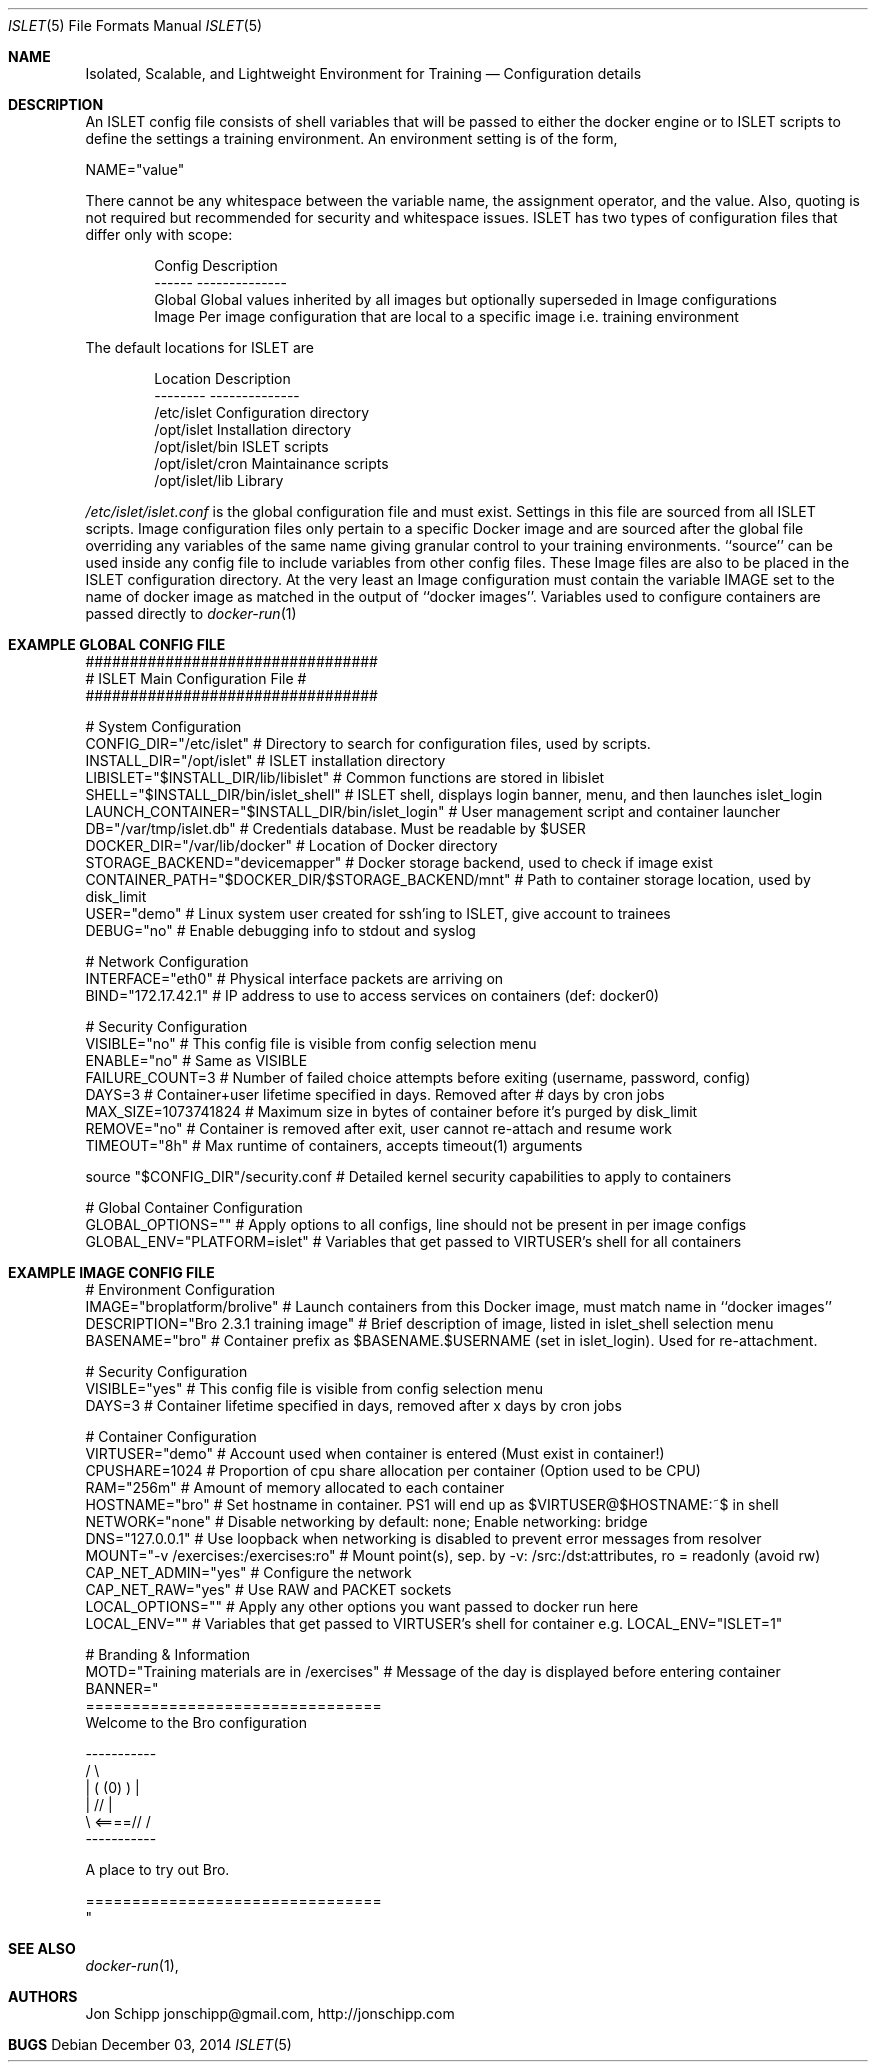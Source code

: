 .Dd December 03, 2014
.Dt ISLET 5
.Os
.Sh NAME
.Nm Isolated, Scalable, and Lightweight Environment for Training
.Nd Configuration details
.Sh DESCRIPTION
An ISLET config file consists of shell variables that will be passed to either the docker
engine or to ISLET scripts to define the settings a training environment. An environment setting is of the form,
.Bd -literal
    NAME="value"
.Ed

There cannot be any whitespace between the variable name, the assignment operator, and the value.
Also, quoting is not required but recommended for security and whitespace issues.
ISLET has two types of configuration files that differ only with scope:
.Bd -literal -offset indent
Config        Description
------        --------------
Global        Global values inherited by all images but optionally superseded in Image configurations
Image         Per image configuration that are local to a specific image i.e. training environment
.Ed

The default locations for ISLET are
.Bd -literal -offset indent
Location                      Description
--------                      --------------
/etc/islet                    Configuration directory
/opt/islet                    Installation directory
/opt/islet/bin                ISLET scripts
/opt/islet/cron               Maintainance scripts
/opt/islet/lib                Library
.Ed

.Pa /etc/islet/islet.conf
is the global configuration file and must exist.
Settings in this file are sourced from all ISLET scripts. Image configuration files only pertain
to a specific Docker image and are sourced after the global file overriding any variables of the
same name giving granular control to your training environments. ``source'' can be used inside any
config file to include variables from other config files. These Image files are also to be placed in the
ISLET configuration directory. At the very least an Image configuration must contain the variable
IMAGE set to the name of docker image as matched in the output of ``docker images''.
Variables used to configure containers are passed directly to
.Xr docker-run 1
.Pp
.Sh EXAMPLE GLOBAL CONFIG FILE
.Bd -literal
#################################
# ISLET Main Configuration File #
#################################

# System Configuration
CONFIG_DIR="/etc/islet"                           # Directory to search for configuration files, used by scripts.
INSTALL_DIR="/opt/islet"                          # ISLET installation directory
LIBISLET="$INSTALL_DIR/lib/libislet"              # Common functions are stored in libislet
SHELL="$INSTALL_DIR/bin/islet_shell"              # ISLET shell, displays login banner, menu, and then launches islet_login
LAUNCH_CONTAINER="$INSTALL_DIR/bin/islet_login"   # User management script and container launcher
DB="/var/tmp/islet.db"                            # Credentials database. Must be readable by $USER
DOCKER_DIR="/var/lib/docker"                      # Location of Docker directory
STORAGE_BACKEND="devicemapper"                    # Docker storage backend, used to check if image exist
CONTAINER_PATH="$DOCKER_DIR/$STORAGE_BACKEND/mnt" # Path to container storage location, used by disk_limit
USER="demo"                                       # Linux system user created for ssh'ing to ISLET, give account to trainees
DEBUG="no"                                        # Enable debugging info to stdout and syslog

# Network Configuration
INTERFACE="eth0"        # Physical interface packets are arriving on
BIND="172.17.42.1"      # IP address to use to access services on containers (def: docker0)

# Security Configuration
VISIBLE="no"            # This config file is visible from config selection menu
ENABLE="no"             # Same as VISIBLE
FAILURE_COUNT=3         # Number of failed choice attempts before exiting (username, password, config)
DAYS=3                  # Container+user lifetime specified in days. Removed after # days by cron jobs
MAX_SIZE=1073741824     # Maximum size in bytes of container before it's purged by disk_limit
REMOVE="no"             # Container is removed after exit, user cannot re-attach and resume work
TIMEOUT="8h"            # Max runtime of containers, accepts timeout(1) arguments

source "$CONFIG_DIR"/security.conf  # Detailed kernel security capabilities to apply to containers

# Global Container Configuration
GLOBAL_OPTIONS=""            # Apply options to all configs, line should not be present in per image configs
GLOBAL_ENV="PLATFORM=islet"  # Variables that get passed to VIRTUSER's shell for all containers
.Ed
.Sh EXAMPLE IMAGE CONFIG FILE
.Bd -literal
# Environment Configuration
IMAGE="broplatform/brolive"            # Launch containers from this Docker image, must match name in ``docker images''
DESCRIPTION="Bro 2.3.1 training image" # Brief description of image, listed in islet_shell selection menu
BASENAME="bro"                         # Container prefix as $BASENAME.$USERNAME (set in islet_login). Used for re-attachment.

# Security Configuration
VISIBLE="yes"                          # This config file is visible from config selection menu
DAYS=3                                 # Container lifetime specified in days, removed after x days by cron jobs

# Container Configuration
VIRTUSER="demo"                        # Account used when container is entered (Must exist in container!)
CPUSHARE=1024                          # Proportion of cpu share allocation per container (Option used to be CPU)
RAM="256m"                             # Amount of memory allocated to each container
HOSTNAME="bro"                         # Set hostname in container. PS1 will end up as $VIRTUSER@$HOSTNAME:~$ in shell
NETWORK="none"                         # Disable networking by default: none; Enable networking: bridge
DNS="127.0.0.1"                        # Use loopback when networking is disabled to prevent error messages from resolver
MOUNT="-v /exercises:/exercises:ro"    # Mount point(s), sep. by -v: /src:/dst:attributes, ro = readonly (avoid rw)
CAP_NET_ADMIN="yes"                    # Configure the network
CAP_NET_RAW="yes"                      # Use RAW and PACKET sockets
LOCAL_OPTIONS=""                       # Apply any other options you want passed to docker run here
LOCAL_ENV=""                           # Variables that get passed to VIRTUSER's shell for container e.g. LOCAL_ENV="ISLET=1"

# Branding & Information
MOTD="Training materials are in /exercises" # Message of the day is displayed before entering container
BANNER="
================================
Welcome to the Bro configuration

    -----------
  /             \\
 |  (   (0)   )  |
 |            // |
  \\     <====// /
    -----------

A place to try out Bro.

================================
"
.Ed

.Sh SEE ALSO
.Xr docker-run 1 ,
.Sh AUTHORS
.An Jon Schipp jonschipp@gmail.com, http://jonschipp.com
.Sh BUGS

